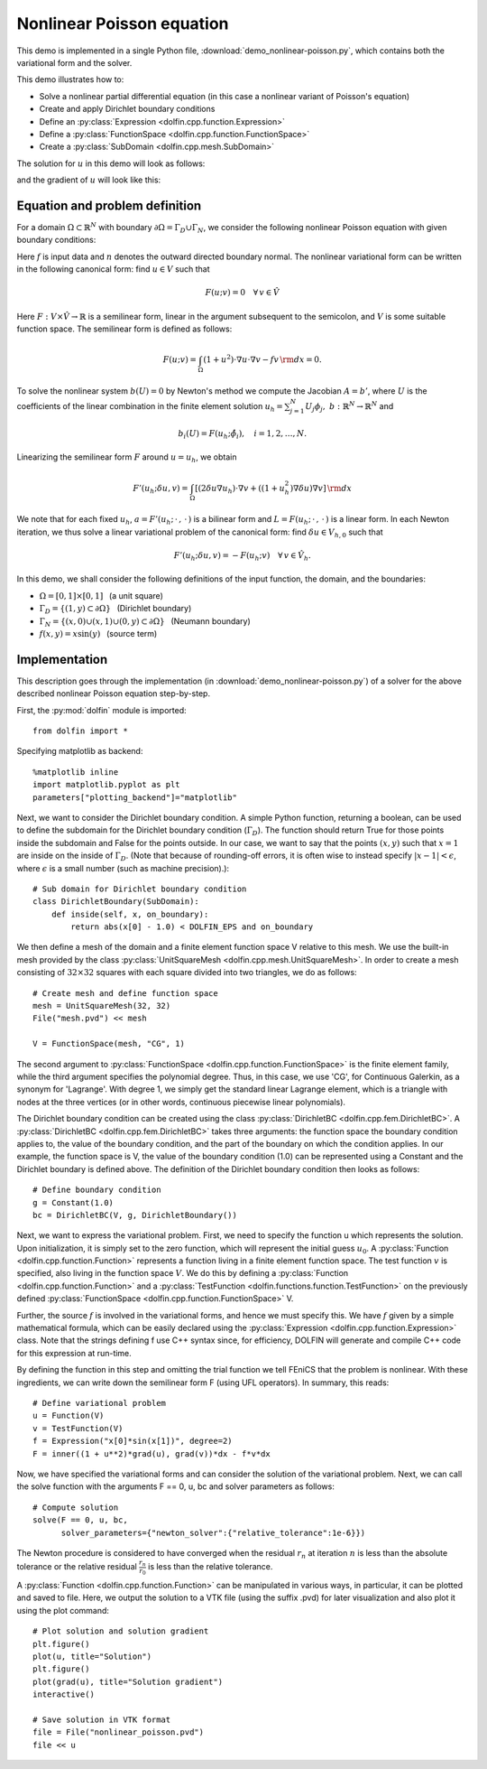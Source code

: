 
.. _demo_nonlinear_poisson:

Nonlinear Poisson equation
==========================

This demo is implemented in a single Python file,
:download:`demo_nonlinear-poisson.py`, which contains both the
variational form and the solver.

This demo illustrates how to:

* Solve a nonlinear partial differential equation (in this case a
  nonlinear variant of Poisson's equation)
* Create and apply Dirichlet boundary conditions
* Define an :py:class:`Expression <dolfin.cpp.function.Expression>`
* Define a :py:class:`FunctionSpace <dolfin.cpp.function.FunctionSpace>`
* Create a :py:class:`SubDomain <dolfin.cpp.mesh.SubDomain>`

The solution for :math:`u` in this demo will look as follows:

.. image:: plot_u.png
    :scale: 75 %

and the gradient of :math:`u` will look like this:

.. image:: plot_u_gradient.png
    :scale: 75 %

Equation and problem definition
-------------------------------

For a domain :math:`\Omega \subset \mathbb{R}^N` with boundary
:math:`\partial \Omega = \Gamma_{D} \cup \Gamma_{N}`, we consider the
following nonlinear Poisson equation with given boundary conditions:

.. math::n

    - \nabla\cdot((1 + u^2) \nabla u) &= f \quad {\rm in}\, \Omega,\\
    u &= 1  \quad  {\rm on}\, \Gamma_D,\\
    \nabla u\cdot n &= 0 \quad  {\rm on}\, \Gamma_N.

Here :math:`f` is input data and :math:`n` denotes the outward
directed boundary normal. The nonlinear variational form can be
written in the following canonical form: find :math:`u \in V` such
that

.. math::

   F(u;v) = 0 \quad \forall \, v \in \hat{V}

Here :math:`F:V\times\hat{V}\rightarrow\mathbb{R}` is a semilinear
form, linear in the argument subsequent to the semicolon, and
:math:`V` is some suitable function space. The semilinear form is
defined as follows:

.. math::

   F(u;v) = \int_\Omega (1 + u^2)\cdot\nabla u \cdot \nabla v - f v \,{\rm dx} = 0.

To solve the nonlinear system :math:`b(U) = 0` by Newton's method we
compute the Jacobian :math:`A = b'`, where :math:`U` is the
coefficients of the linear combination in the finite element solution
:math:`u_h = \sum_{j=1}^{N}U_j\phi_j, \;
b:\mathbb{R}^N\rightarrow\mathbb{R}^N` and

.. math::

   b_i(U) = F(u_h;\hat{\phi}_i),\quad i = 1,2,\dotsc,N.

Linearizing the semilinear form :math:`F` around :math:`u = u_h`, we obtain

.. math::

   F'(u_h;\delta u,v) = \int_\Omega [(2 \delta u\nabla u_h)\cdot\nabla v + ((1+u_h^2)\nabla\delta u)\nabla v] \,{\rm dx}

We note that for each fixed :math:`u_h`, :math:`a =
F'(u_h;\,\cdot\,,\,\cdot\,)` is a bilinear form and :math:`L =
F(u_h;\,\cdot\,,\,\cdot\,)` is a linear form. In each Newton
iteration, we thus solve a linear variational problem of the canonical
form: find :math:`\delta u \in V_{h,0}` such that

.. math::

   F'(u_h;\delta u,v) = -F(u_h;v)\quad\forall\,v\in\hat{V}_h.


In this demo, we shall consider the following definitions of the input
function, the domain, and the boundaries:

* :math:`\Omega = [0,1] \times [0,1]\,\,\,` (a unit square)
* :math:`\Gamma_{D} = \{(1, y) \subset \partial \Omega\}\,\,\,` (Dirichlet boundary)
* :math:`\Gamma_{N} = \{(x, 0) \cup (x, 1) \cup (0, y) \subset \partial \Omega\}\,\,\,` (Neumann boundary)
* :math:`f(x, y) = x\sin(y)\,\,\,` (source term)

Implementation
--------------

This description goes through the implementation (in
:download:`demo_nonlinear-poisson.py`) of a solver for the above
described nonlinear Poisson equation step-by-step.

First, the :py:mod:`dolfin` module is imported::

    from dolfin import *

Specifying matplotlib as backend::

    %matplotlib inline
    import matplotlib.pyplot as plt
    parameters["plotting_backend"]="matplotlib"

Next, we want to consider the Dirichlet boundary condition. A simple
Python function, returning a boolean, can be used to define the
subdomain for the Dirichlet boundary condition (:math:`\Gamma_D`). The
function should return True for those points inside the subdomain and
False for the points outside. In our case, we want to say that the
points :math:`(x, y)` such that :math:`x = 1` are inside on the inside
of :math:`\Gamma_D`. (Note that because of rounding-off errors, it is
often wise to instead specify :math:`|x - 1| < \epsilon`, where
:math:`\epsilon` is a small number (such as machine precision).)::

    # Sub domain for Dirichlet boundary condition
    class DirichletBoundary(SubDomain):
        def inside(self, x, on_boundary):
            return abs(x[0] - 1.0) < DOLFIN_EPS and on_boundary

We then define a mesh of the domain and a finite element function
space V relative to this mesh. We use the built-in mesh provided by
the class :py:class:`UnitSquareMesh
<dolfin.cpp.mesh.UnitSquareMesh>`. In order to create a mesh
consisting of :math:`32 \times 32` squares with each square divided
into two triangles, we do as follows::

    # Create mesh and define function space
    mesh = UnitSquareMesh(32, 32)
    File("mesh.pvd") << mesh

    V = FunctionSpace(mesh, "CG", 1)

The second argument to :py:class:`FunctionSpace
<dolfin.cpp.function.FunctionSpace>` is the finite element family,
while the third argument specifies the polynomial degree. Thus, in
this case, we use 'CG', for Continuous Galerkin, as a synonym for
'Lagrange'. With degree 1, we simply get the standard linear Lagrange
element, which is a triangle with nodes at the three vertices (or in
other words, continuous piecewise linear polynomials).

The Dirichlet boundary condition can be created using the class
:py:class:`DirichletBC <dolfin.cpp.fem.DirichletBC>`. A
:py:class:`DirichletBC <dolfin.cpp.fem.DirichletBC>` takes three
arguments: the function space the boundary condition applies to, the
value of the boundary condition, and the part of the boundary on which
the condition applies. In our example, the function space is V, the
value of the boundary condition (1.0) can be represented using a
Constant and the Dirichlet boundary is defined above. The definition
of the Dirichlet boundary condition then looks as follows::

    # Define boundary condition
    g = Constant(1.0)
    bc = DirichletBC(V, g, DirichletBoundary())

Next, we want to express the variational problem. First, we need to
specify the function u which represents the solution. Upon
initialization, it is simply set to the zero function, which will
represent the initial guess :math:`u_0`. A :py:class:`Function
<dolfin.cpp.function.Function>` represents a function living in a
finite element function space. The test function :math:`v` is
specified, also living in the function space :math:`V`. We do this by
defining a :py:class:`Function <dolfin.cpp.function.Function>` and a
:py:class:`TestFunction <dolfin.functions.function.TestFunction>` on
the previously defined :py:class:`FunctionSpace
<dolfin.cpp.function.FunctionSpace>` V.

Further, the source :math:`f` is involved in the variational forms,
and hence we must specify this. We have :math:`f` given by a simple
mathematical formula, which can be easily declared using the
:py:class:`Expression <dolfin.cpp.function.Expression>` class. Note
that the strings defining f use C++ syntax since, for efficiency,
DOLFIN will generate and compile C++ code for this expression at
run-time.

By defining the function in this step and omitting the trial function
we tell FEniCS that the problem is nonlinear. With these ingredients,
we can write down the semilinear form F (using UFL operators). In
summary, this reads::

    # Define variational problem
    u = Function(V)
    v = TestFunction(V)
    f = Expression("x[0]*sin(x[1])", degree=2)
    F = inner((1 + u**2)*grad(u), grad(v))*dx - f*v*dx

Now, we have specified the variational forms and can consider the
solution of the variational problem.  Next, we can call the solve
function with the arguments F == 0, u, bc and solver parameters as
follows::

    # Compute solution
    solve(F == 0, u, bc,
          solver_parameters={"newton_solver":{"relative_tolerance":1e-6}})

The Newton procedure is considered to have converged when the residual
:math:`r_n` at iteration :math:`n` is less than the absolute tolerance
or the relative residual :math:`\frac{r_n}{r_0}` is less than the
relative tolerance.

A :py:class:`Function <dolfin.cpp.function.Function>` can be
manipulated in various ways, in particular, it can be plotted and
saved to file. Here, we output the solution to a VTK file (using the
suffix .pvd) for later visualization and also plot it using the plot
command::

    # Plot solution and solution gradient
    plt.figure()
    plot(u, title="Solution")
    plt.figure()
    plot(grad(u), title="Solution gradient")
    interactive()

    # Save solution in VTK format
    file = File("nonlinear_poisson.pvd")
    file << u

